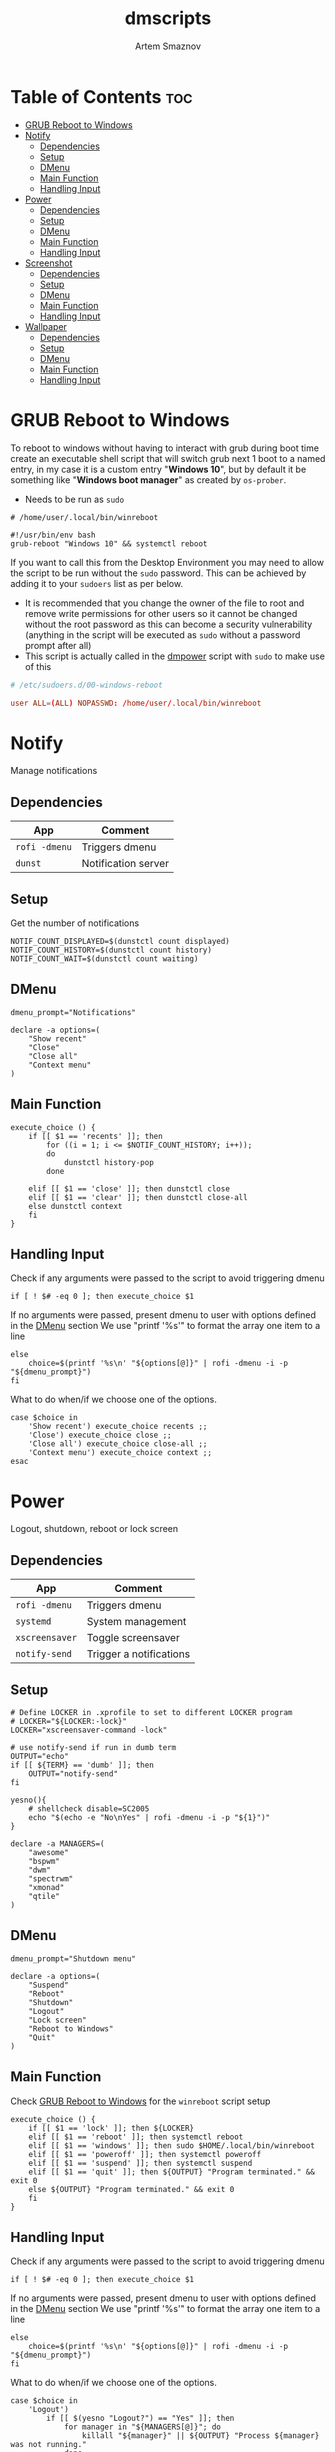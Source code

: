 #+TITLE: dmscripts
#+AUTHOR: Artem Smaznov
#+DESCRIPTION: A collection of dmscripts
#+STARTUP: overview

* Table of Contents :toc:
- [[#grub-reboot-to-windows][GRUB Reboot to Windows]]
- [[#notify][Notify]]
  - [[#dependencies][Dependencies]]
  - [[#setup][Setup]]
  - [[#dmenu][DMenu]]
  - [[#main-function][Main Function]]
  - [[#handling-input][Handling Input]]
- [[#power][Power]]
  - [[#dependencies-1][Dependencies]]
  - [[#setup-1][Setup]]
  - [[#dmenu-1][DMenu]]
  - [[#main-function-1][Main Function]]
  - [[#handling-input-1][Handling Input]]
- [[#screenshot][Screenshot]]
  - [[#dependencies-2][Dependencies]]
  - [[#setup-2][Setup]]
  - [[#dmenu-2][DMenu]]
  - [[#main-function-2][Main Function]]
  - [[#handling-input-2][Handling Input]]
- [[#wallpaper][Wallpaper]]
  - [[#dependencies-3][Dependencies]]
  - [[#setup-3][Setup]]
  - [[#dmenu-3][DMenu]]
  - [[#main-function-3][Main Function]]
  - [[#handling-input-3][Handling Input]]

* GRUB Reboot to Windows
To reboot to windows without having to interact with grub during boot time create an executable shell script that will switch grub next 1 boot to a named entry, in my case it is a custom entry "*Windows 10*", but by default it be something like "*Windows boot manager*" as created by =os-prober=.
- Needs to be run as =sudo=
#+begin_src shell
# /home/user/.local/bin/winreboot

#!/usr/bin/env bash
grub-reboot "Windows 10" && systemctl reboot
#+end_src

If you want to call this from the Desktop Environment you may need to allow the script to be run without the =sudo= password. This can be achieved by adding it to your =sudoers= list as per below.
- It is recommended that you change the owner of the file to root and remove write permissions for other users so it cannot be changed without the root password as this can become a security vulnerability (anything in the script will be executed as =sudo= without a password prompt after all)
- This script is actually called in the [[#power][dmpower]] script with =sudo= to make use of this
#+begin_src conf
# /etc/sudoers.d/00-windows-reboot

user ALL=(ALL) NOPASSWD: /home/user/.local/bin/winreboot
#+end_src

* Notify
Manage notifications
** Dependencies
|-------------+---------------------|
| App         | Comment             |
|-------------+---------------------|
| =rofi -dmenu= | Triggers dmenu      |
| =dunst=       | Notification server |
|-------------+---------------------|

** Setup
Get the number of notifications
#+begin_src shell :tangle dmnotify :shebang #!/usr/bin/env bash
NOTIF_COUNT_DISPLAYED=$(dunstctl count displayed)
NOTIF_COUNT_HISTORY=$(dunstctl count history)
NOTIF_COUNT_WAIT=$(dunstctl count waiting)
#+end_src

** DMenu
#+begin_src shell :tangle dmnotify
dmenu_prompt="Notifications"

declare -a options=(
    "Show recent"
    "Close"
    "Close all"
    "Context menu"
)
#+end_src

** Main Function
#+begin_src shell :tangle dmnotify
execute_choice () {
    if [[ $1 == 'recents' ]]; then
        for ((i = 1; i <= $NOTIF_COUNT_HISTORY; i++));
        do
            dunstctl history-pop
        done

    elif [[ $1 == 'close' ]]; then dunstctl close
    elif [[ $1 == 'clear' ]]; then dunstctl close-all
    else dunstctl context
    fi
}
#+end_src

** Handling Input
Check if any arguments were passed to the script to avoid triggering dmenu
#+begin_src shell :tangle dmnotify
if [ ! $# -eq 0 ]; then execute_choice $1
#+end_src

If no arguments were passed, present dmenu to user with options defined in the [[#dmenu][DMenu]] section
We use "printf '%s\n'" to format the array one item to a line
#+begin_src shell :tangle dmnotify
else
    choice=$(printf '%s\n' "${options[@]}" | rofi -dmenu -i -p "${dmenu_prompt}")
fi
#+end_src

What to do when/if we choose one of the options.
#+begin_src shell :tangle dmnotify
case $choice in
    'Show recent') execute_choice recents ;;
    'Close') execute_choice close ;;
    'Close all') execute_choice close-all ;;
    'Context menu') execute_choice context ;;
esac
#+end_src

* Power
Logout, shutdown, reboot or lock screen
** Dependencies
|--------------+-------------------------|
| App          | Comment                 |
|--------------+-------------------------|
| =rofi -dmenu=  | Triggers dmenu          |
| =systemd=      | System management       |
| =xscreensaver= | Toggle screensaver      |
| =notify-send=  | Trigger a notifications |
|--------------+-------------------------|

** Setup
#+begin_src shell :tangle dmpower :shebang #!/usr/bin/env bash
# Define LOCKER in .xprofile to set to different LOCKER program
# LOCKER="${LOCKER:-lock}"
LOCKER="xscreensaver-command -lock"

# use notify-send if run in dumb term
OUTPUT="echo"
if [[ ${TERM} == 'dumb' ]]; then
    OUTPUT="notify-send"
fi

yesno(){
    # shellcheck disable=SC2005
    echo "$(echo -e "No\nYes" | rofi -dmenu -i -p "${1}")"
}

declare -a MANAGERS=(
    "awesome"
    "bspwm"
    "dwm"
    "spectrwm"
    "xmonad"
    "qtile"
)
#+end_src

** DMenu
#+begin_src shell :tangle dmpower
dmenu_prompt="Shutdown menu"

declare -a options=(
    "Suspend"
    "Reboot"
    "Shutdown"
    "Logout"
    "Lock screen"
    "Reboot to Windows"
    "Quit"
)
#+end_src

** Main Function
Check [[#grub-reboot-to-windows][GRUB Reboot to Windows]] for the =winreboot= script setup
#+begin_src shell :tangle dmpower
execute_choice () {
    if [[ $1 == 'lock' ]]; then ${LOCKER}
    elif [[ $1 == 'reboot' ]]; then systemctl reboot
    elif [[ $1 == 'windows' ]]; then sudo $HOME/.local/bin/winreboot
    elif [[ $1 == 'poweroff' ]]; then systemctl poweroff
    elif [[ $1 == 'suspend' ]]; then systemctl suspend
    elif [[ $1 == 'quit' ]]; then ${OUTPUT} "Program terminated." && exit 0
    else ${OUTPUT} "Program terminated." && exit 0
    fi
}
#+end_src

** Handling Input
Check if any arguments were passed to the script to avoid triggering dmenu
#+begin_src shell :tangle dmpower
if [ ! $# -eq 0 ]; then execute_choice $1
#+end_src

If no arguments were passed, present dmenu to user with options defined in the [[#dmenu-1][DMenu]] section
We use "printf '%s\n'" to format the array one item to a line
#+begin_src shell :tangle dmpower
else
    choice=$(printf '%s\n' "${options[@]}" | rofi -dmenu -i -p "${dmenu_prompt}")
fi
#+end_src

What to do when/if we choose one of the options.
#+begin_src shell :tangle dmpower
case $choice in
    'Logout')
        if [[ $(yesno "Logout?") == "Yes" ]]; then
            for manager in "${MANAGERS[@]}"; do
                killall "${manager}" || ${OUTPUT} "Process ${manager} was not running."
            done
        else
            ${OUTPUT} "User chose not to logout." && exit 1
        fi
        ;;
    'Lock screen') execute_choice lock ;;
    'Reboot')
        if [[ $(yesno "Reboot?") == "Yes" ]]; then
            execute_choice reboot
        else
            ${OUTPUT} "User chose not to reboot." && exit 0
        fi
        ;;
    'Reboot to Windows')
        if [[ $(yesno "Reboot?") == "Yes" ]]; then
            execute_choice windows
        else
            ${OUTPUT} "User chose not to reboot." && exit 0
        fi
        ;;
    'Shutdown')
        if [[ $(yesno "Shutdown?") == "Yes" ]]; then
            execute_choice poweroff
        else
            ${OUTPUT} "User chose not to shutdown." && exit 0
        fi
        ;;
    'Suspend')
        if [[ $(yesno "Suspend?") == "Yes" ]]; then
            execute_choice suspend
        else
            ${OUTPUT} "User chose not to suspend." && exit 0
        fi
        ;;
    'Quit') execute_choice quit ;;
    # It is a common practice to use the wildcard asterisk symbol (*) as a final
    # pattern to define the default case. This pattern will always match.
    ,*)
        exit 0
        ;;
esac
#+end_src

* Screenshot
Take a screenshot
** Dependencies
|-------------+-------------------|
| App         | Comment           |
|-------------+-------------------|
| =rofi -dmenu= | Triggers dmenu    |
| =xrandr=      | Screen management |
| =main=        | Screenshot tool   |
|-------------+-------------------|

** Setup
#+begin_src shell :tangle dmscreenshot :shebang #!/usr/bin/env bash
# Set with the flags "-e", "-u","-o pipefail" cause the script to fail
# if certain things happen, which is a good thing.  Otherwise, we can
# get hidden bugs that are hard to discover.
set -euo pipefail

# Specifying a directory to save our screenshots and make sure it exists
SCREENSHOT_DIR="$HOME/Pictures/Screenshots"
mkdir -p "${SCREENSHOT_DIR}"

# Filename Time Stamp Format
getTimeStamp() {
    date '+%Y-%m-%d_%T'
}

EXECUTE=true
MAIM_ARGS=""

# Get monitors and their settings for maim
DISPLAYS=$(xrandr --listactivemonitors | grep '+' | awk '{print $4, $3}' | awk -F'[x/+* ]' '{print $1,$2"x"$4"+"$6"+"$7}')

# Add monitor data
IFS=$'\n'
declare -A DISPLAY_MODE
for d in ${DISPLAYS}; do
    name=$(echo "${d}" | awk '{print $1}')
    area="$(echo "${d}" | awk '{print $2}')"
    DISPLAY_MODE[${name}]="${area}"
done
unset IFS
#+end_src

** DMenu
#+begin_src shell :tangle dmscreenshot
dmenu_prompt="Select what to screenshot"

declare -a options=(
    "full"
    "screen"
    "window"
    "area"
)
#+end_src

** Main Function
#+begin_src shell :tangle dmscreenshot
takeScreenshot(){

    if [[ $1 == 'full' ]]; then
        MAIM_ARGS="-u -m 1"

    elif [[ $1 == 'screen' ]]; then
        MAIM_ARGS="-u -g ${DISPLAY_MODE['DVI-D-0']} -m 1"

    elif [[ $1 == 'window' ]]; then
        active_window=$(xdotool getactivewindow)
        MAIM_ARGS="-u -B -i ${active_window} -m 1"

    elif [[ $1 == 'area' ]]; then
        MAIM_ARGS="-u -B -s -n -m 1"

    else
        EXECUTE=false
        if [[ $1 == 'debug' ]]; then
            echo ${DISPLAY_MODE["DVI-D-0"]}

        else
            echo  "
Invalid Argument!
Only the following arguments are accepted:

  full   - Take a screenshot of the whole Workspace containing All Displays
  screen - Take a screenshot of the whole Active Screen
  window - Take a screenshot of the currently Active Window
  area   - Turn cursor into a crosshair to select an Area of the screen to screenshot
"
        fi
    fi


    if $EXECUTE; then
        maim ${MAIM_ARGS} "${SCREENSHOT_DIR}/$(getTimeStamp).png"
    fi

}
#+end_src

** Handling Input
Check if any arguments were passed to the script to avoid triggering dmenu
#+begin_src shell :tangle dmscreenshot
if [ ! $# -eq 0 ]; then takeScreenshot $1
#+end_src

If no arguments were passed, present dmenu to user with options defined in the [[#dmenu-2][DMenu]] section
We use "printf '%s\n'" to format the array one item to a line
#+begin_src shell :tangle dmscreenshot
else
    choice=$(printf '%s\n' "${options[@]}" | rofi -dmenu -i -p "${dmenu_prompt}")
    takeScreenshot $choice
fi
#+end_src

* Wallpaper
Set random wallpapers
** Dependencies
|-------------+----------------------|
| App         | Comment              |
|-------------+----------------------|
| =rofi -dmenu= | Triggers dmenu       |
| =xrandr=      | Screen management    |
| =nitrogen=    | Wallpaper management |
|-------------+----------------------|

** Setup
#+begin_src shell :tangle dmwallpaper :shebang #!/usr/bin/env bash
# Specifying a directory with wallpapers and make sure it exists
wall_dir="$HOME/Pictures/wallpapers"
mkdir -p "${wall_dir}"

# get the number of connected screens
screens=$(xrandr | grep -e "\sconnected" | wc -l)
#+end_src

*** Update auto-start
I am using a shell script to call =dmwallpaper= to set random wallpapers from set sub-directory, which is being called on WM start. This section updates the directory in that script every time I call =dmwallpaper= to set a different sub-directory.
As long as you specify the correct path to the dmscript there and the dmscript is named =dmwallpaper= it will update it automatically. All you really need to do is set =autostart_script= variable to the correct path to the auto-start script.
#+begin_example shell
~/.local/bin/dmscripts/dmwallpaper flat &
#+end_example

The function is agnostic to the path to =dmwallpaper=, so as long as the dmscript is named =dmwallpaper=, it will update it automatically. All you really need to do is set =autostart_script= variable to the correct path to the auto-start script.
#+begin_src shell :tangle dmwallpaper
autostart_script="$HOME/.config/autostart-scripts/autostart.sh"

updateAutostart(){
    sed -i "s/\(.*dmwallpaper\).*$/\1 $1 \&/" $autostart_script
}
#+end_src

** DMenu
#+begin_src shell :tangle dmwallpaper
dmenu_prompt="Wallpaper Category"
#+end_src

** Main Function
#+begin_src shell :tangle dmwallpaper
setRandomWallpaper(){
    if [ -z "$1" ]; then
        return
    fi

    for (( i = 0; i < $screens; i++ )); do
        nitrogen --set-zoom-fill --random --head=$i $wall_dir/$1/
    done

    # Comment out this line if you don't use an autostart script to set random wallpapers using this dmscript
    updateAutostart "$1"
}
#+end_src

** Handling Input
Check if any arguments were passed to the script to avoid triggering dmenu
#+begin_src shell :tangle dmwallpaper
if [ ! $# -eq 0 ]; then setRandomWallpaper $1
#+end_src

If no arguments were passed, present dmenu to user with options based on the available sub-directories in $wall_dir
We use "printf '%s\n'" to format the array one item to a line
#+begin_src shell :tangle dmwallpaper
else
    choice=$(\ls $wall_dir --hide="*.*" | rofi -dmenu -i -p "${dmenu_prompt}")
    setRandomWallpaper $choice
fi
#+end_src
